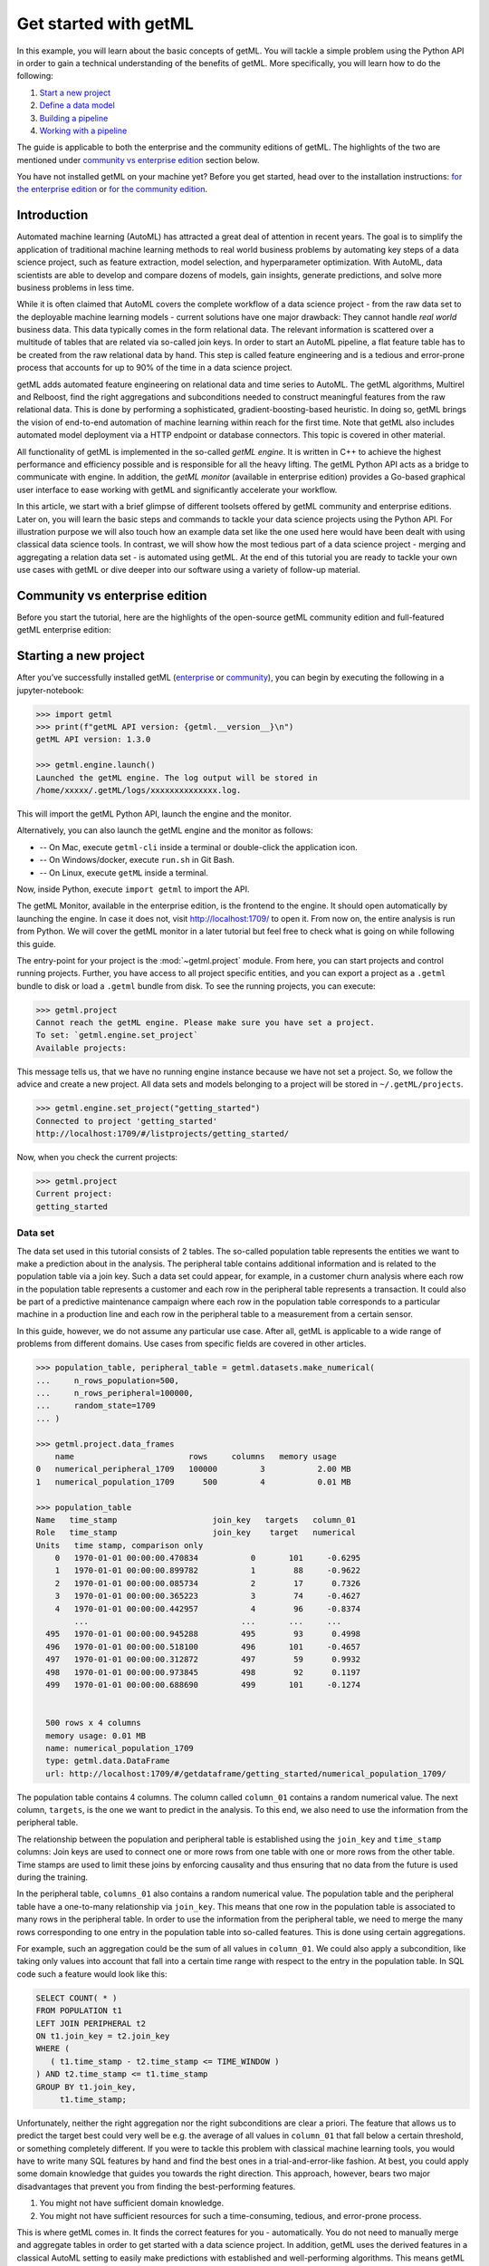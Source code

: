.. Auto generated file. Do NOT edit

.. _getting_started:


Get started with getML
======================

In this example, you will learn about the basic concepts of getML. You
will tackle a simple problem using the Python API in order to gain a
technical understanding of the benefits of getML. More specifically, you
will learn how to do the following:

1. `Start a new project <#starting-a-new-project>`__
2. `Define a data model <#defining-the-data-model>`__
3. `Building a pipeline <#building-a-pipeline>`__
4. `Working with a pipeline <#working-with-a-pipeline>`__

The guide is applicable to both the enterprise and the community editions of 
getML. The highlights of the two are mentioned under 
`community vs enterprise edition <#community-vs-enterprise-edition>`__ section below.

You have not installed getML on your machine yet? Before you get started,
head over to the installation instructions: 
`for the enterprise edition <https://docs.get.ml/latest/tutorial/installation.html>`__ or 
`for the community edition <https://github.com/getml/getml-community#installation>`__.


Introduction
------------

Automated machine learning (AutoML) has attracted a great deal of
attention in recent years. The goal is to simplify the application of
traditional machine learning methods to real world business problems by
automating key steps of a data science project, such as feature
extraction, model selection, and hyperparameter optimization. With
AutoML, data scientists are able to develop and compare dozens of
models, gain insights, generate predictions, and solve more business
problems in less time.

While it is often claimed that AutoML covers the complete workflow of a
data science project - from the raw data set to the deployable machine
learning models - current solutions have one major drawback: They cannot
handle *real world* business data. This data typically comes in the form
relational data. The relevant information is scattered over a multitude
of tables that are related via so-called join keys. In order to start an
AutoML pipeline, a flat feature table has to be created from the raw
relational data by hand. This step is called feature engineering and is
a tedious and error-prone process that accounts for up to 90% of the
time in a data science project.



.. image:: getting_started_files/getting_started_4_0.png



getML adds automated feature engineering on relational data and time
series to AutoML. The getML algorithms, Multirel and Relboost, find the
right aggregations and subconditions needed to construct meaningful
features from the raw relational data. This is done by performing a
sophisticated, gradient-boosting-based heuristic. In doing so, getML
brings the vision of end-to-end automation of machine learning within
reach for the first time. Note that getML also includes automated model
deployment via a HTTP endpoint or database connectors. This topic is
covered in other material.

All functionality of getML is implemented in the so-called *getML
engine*. It is written in C++ to achieve the highest performance and
efficiency possible and is responsible for all the heavy lifting. The
getML Python API acts as a bridge to communicate with engine. In addition, the
*getML monitor* (available in enterprise edition) provides a Go-based graphical
user interface to ease working with getML and significantly accelerate your
workflow.

In this article, we start with a brief glimpse of different toolsets offered by 
getML community and enterprise editions. Later on, you will learn the 
basic steps and commands to tackle your data science projects using the Python 
API. For illustration purpose we will also touch how an example data set like 
the one used here would have been dealt with using classical data science tools. 
In contrast, we will show how the most tedious part of a data science
project - merging and aggregating a relation data set - is automated
using getML. At the end of this tutorial you are ready to tackle your
own use cases with getML or dive deeper into our software using a
variety of follow-up material.


Community vs enterprise edition
----------------------------------------

Before you start the tutorial, here are the highlights of the
open-source getML community edition and full-featured getML enterprise edition:

.. csv-table:: 
   :file: getting_started_files/community_vs_enterprise_edition.csv
   :widths: 20, 40, 40
   :stub-columns: 1
   :align: center
   :header-rows: 1


Starting a new project
----------------------

After you’ve successfully installed getML (`enterprise
<https://docs.get.ml/latest/tutorial/installation.html>`__ or `community
<https://github.com/getml/getml-community#installation>`__), you can begin by
executing the following in a jupyter-notebook:

.. code:: python

    >>> import getml
    >>> print(f"getML API version: {getml.__version__}\n")
    getML API version: 1.3.0

    >>> getml.engine.launch()
    Launched the getML engine. The log output will be stored in
    /home/xxxxx/.getML/logs/xxxxxxxxxxxxxx.log.

This will import the getML Python API, launch the engine and the monitor.

Alternatively, you can also launch the getML engine and the monitor as follows:

- -- On Mac, execute  ``getml-cli`` inside a terminal or double-click the
  application icon.  
- -- On Windows/docker, execute ``run.sh`` in Git Bash.  
- -- On Linux, execute ``getML`` inside a terminal.
  
Now, inside Python, execute ``import getml`` to import the API.

The getML Monitor, available in the enterprise edition, is the frontend to the
engine. It should open automatically by launching the engine. In case it
does not, visit http://localhost:1709/ to open it. From now on, the entire
analysis is run from Python. We will cover the getML monitor in a later tutorial
but feel free to check what is going on while following this guide.

The entry-point for your project is the :mod:`~getml.project` module. From here,
you can start projects and control running projects. Further, you have access to
all project specific entities, and you can export a project as a ``.getml`` bundle
to disk or load a ``.getml`` bundle from disk. To see the running projects, you
can execute:

.. code:: python

    >>> getml.project
    Cannot reach the getML engine. Please make sure you have set a project.
    To set: `getml.engine.set_project`
    Available projects:


This message tells us, that we have no running engine instance because we have
not set a project. So, we follow the advice and create a new project. All data
sets and models belonging to a project will be stored in ``~/.getML/projects``.

.. code:: python

     >>> getml.engine.set_project("getting_started")
     Connected to project 'getting_started'
     http://localhost:1709/#/listprojects/getting_started/

Now, when you check the current projects:

.. code:: python

    >>> getml.project
    Current project:
    getting_started


Data set
~~~~~~~~

The data set used in this tutorial consists of 2 tables. The so-called
population table represents the entities we want to make a prediction
about in the analysis. The peripheral table contains additional
information and is related to the population table via a join key. Such
a data set could appear, for example, in a customer churn analysis where
each row in the population table represents a customer and each row in
the peripheral table represents a transaction. It could also be part of
a predictive maintenance campaign where each row in the population table
corresponds to a particular machine in a production line and each row in
the peripheral table to a measurement from a certain sensor.

In this guide, however, we do not assume any particular use case. After
all, getML is applicable to a wide range of problems from different
domains. Use cases from specific fields are covered in other articles.


.. code:: python

    >>> population_table, peripheral_table = getml.datasets.make_numerical(
    ...     n_rows_population=500,
    ...     n_rows_peripheral=100000,
    ...     random_state=1709
    ... )

    >>> getml.project.data_frames
        name                        rows     columns   memory usage
    0   numerical_peripheral_1709   100000         3           2.00 MB
    1   numerical_population_1709      500         4           0.01 MB
    
    >>> population_table
    Name   time_stamp                    join_key   targets   column_01
    Role   time_stamp                    join_key    target   numerical
    Units   time stamp, comparison only                                 
        0   1970-01-01 00:00:00.470834           0       101     -0.6295
        1   1970-01-01 00:00:00.899782           1        88     -0.9622
        2   1970-01-01 00:00:00.085734           2        17      0.7326
        3   1970-01-01 00:00:00.365223           3        74     -0.4627
        4   1970-01-01 00:00:00.442957           4        96     -0.8374
            ...                                ...       ...     ...    
      495   1970-01-01 00:00:00.945288         495        93      0.4998
      496   1970-01-01 00:00:00.518100         496       101     -0.4657
      497   1970-01-01 00:00:00.312872         497        59      0.9932
      498   1970-01-01 00:00:00.973845         498        92      0.1197
      499   1970-01-01 00:00:00.688690         499       101     -0.1274


      500 rows x 4 columns
      memory usage: 0.01 MB
      name: numerical_population_1709
      type: getml.data.DataFrame
      url: http://localhost:1709/#/getdataframe/getting_started/numerical_population_1709/


The population table contains 4 columns. The column called ``column_01``
contains a random numerical value. The next column, ``targets``, is the
one we want to predict in the analysis. To this end, we also need to use
the information from the peripheral table.

The relationship between the population and peripheral table is
established using the ``join_key`` and ``time_stamp`` columns: Join keys
are used to connect one or more rows from one table with one or more
rows from the other table. Time stamps are used to limit these joins by
enforcing causality and thus ensuring that no data from the future is
used during the training.

In the peripheral table, ``columns_01`` also contains a random numerical
value. The population table and the peripheral table have a one-to-many
relationship via ``join_key``. This means that one row in the population
table is associated to many rows in the peripheral table. In order to
use the information from the peripheral table, we need to merge the many
rows corresponding to one entry in the population table into so-called
features. This is done using certain aggregations.

.. image:: getting_started_files/getting_started_18_0.png



For example, such an aggregation could be the sum of all values in
``column_01``. We could also apply a subcondition, like taking only
values into account that fall into a certain time range with respect to
the entry in the population table. In SQL code such a feature would look
like this:

.. code:: sql

   SELECT COUNT( * )
   FROM POPULATION t1
   LEFT JOIN PERIPHERAL t2
   ON t1.join_key = t2.join_key
   WHERE (
      ( t1.time_stamp - t2.time_stamp <= TIME_WINDOW )
   ) AND t2.time_stamp <= t1.time_stamp
   GROUP BY t1.join_key,
        t1.time_stamp;

Unfortunately, neither the right aggregation nor the right subconditions
are clear a priori. The feature that allows us to predict the target
best could very well be e.g. the average of all values in ``column_01``
that fall below a certain threshold, or something completely different.
If you were to tackle this problem with classical machine learning
tools, you would have to write many SQL features by hand and find the
best ones in a trial-and-error-like fashion. At best, you could apply
some domain knowledge that guides you towards the right direction. This
approach, however, bears two major disadvantages that prevent you from
finding the best-performing features.

1. You might not have sufficient domain knowledge.
2. You might not have sufficient resources for such a time-consuming,
   tedious, and error-prone process.

This is where getML comes in. It finds the correct features for you -
automatically. You do not need to manually merge and aggregate tables in
order to get started with a data science project. In addition, getML
uses the derived features in a classical AutoML setting to easily make
predictions with established and well-performing algorithms. This means
getML provides an end-to-end solution starting from the relational data
to a trained ML-model. How this is done via the getML Python API is
demonstrated in the following.

Defining the data model
-----------------------

Most machine learning problems on relational data can be expressed as
a simple `star schema <https://en.wikipedia.org/wiki/Star_schema>`_. 
This example is no exception, so we will use the predefined
:class:`~getml.data.StarSchema` class.

.. code:: python
    
    >>> split = getml.data.split.random(train=0.8, test=0.2)

    >>> star_schema = getml.data.StarSchema(
    ...     population=population_table, alias="population", split=split)

    >>> star_schema.join(peripheral_table,
    ...                  alias="peripheral",
    ...                  on="join_key",
    ...                  time_stamps="time_stamp",
    ... )


Building a pipeline
-------------------

Now we can define the feature learner. 
Additionally, you can alter some hyperparameters like the number of
features you want to train or the list of aggregations to select from
when building features.

.. code:: python

   >>> fastprop = getml.feature_learning.FastProp(
   ...     num_features=10,
   ...     aggregation=[
   ...         getml.feature_learning.aggregations.Count,
   ...         getml.feature_learning.aggregations.Sum
   ...     ],
   ... )

getML bundles the sequential operations of a data science project
(:ref:`preprocessing`, :ref:`feature_engineering` and :ref:`predicting`) into
:class:`~getml.pipeline.Pipeline` objects. In addition to the
:class:`~getml.data.Placeholder`\ s representing the
:class:`~getml.data.DataFrame`\ s you also have to provide a feature learner
(from :mod:`getml.feature_learning`) and a predictor (from
:mod:`getml.predictors`).

.. code:: python

   >>> pipe = getml.pipeline.Pipeline(
   ...     data_model=star_schema.data_model,
   ...     feature_learners=[fastprop],
   ...     predictors=[getml.predictors.LinearRegression()],
   ... )

We have chosen a narrow search field in aggregation space by only
letting FastProp use ``Count`` and ``Sum``. For the sake of
demonstration, we use a simple ``LinearRegression`` and construct only
10 different features. In real world projects you would construct at
least ten times this number and get results significantly better than
what we will achieve here.

Working with a pipeline
-----------------------
Now, that we have defined a :class:`~getml.pipeline.Pipeline`, we can let getML
do the heavy lifting of your typical data science project. With a well-defined
:class:`~getml.pipeline.Pipeline`, you can, i.a.:

* :meth:`~getml.pipeline.Pipeline.fit` the pipeline, to learn the logic
  behind your features (also referred to as training);
* :meth:`~getml.pipeline.Pipeline.score` the pipeline to evaluate its performance on
  unseen data;
* :meth:`~getml.pipeline.Pipeline.transform` the pipeline and materialize the learned logic
  into concrete (numerical) features;
* :meth:`~getml.pipeline.Pipeline.predict` the
  :const:`~getml.data.roles.target`\ s for unseen data;
* :meth:`~getml.pipeline.Pipeline.deploy` the pipeline to an http endpoint.


Training
~~~~~~~~

When fitting the model, we pass the handlers to the actual data residing
in the getML engine – the :class:`~getml.data.DataFrame`\ s.

.. code:: python

    >>> pipe.fit(star_schema.train)
    Checking data model...

    Staging...
    [========================================] 100%

    Checking...
    [========================================] 100%


    OK.

    Staging...
    [========================================] 100%
    
    FastProp: Training 5 features...
    [========================================] 100%

    FastProp: Building features...
    [========================================] 100%

    LinearRegression: Training as predictor...
    [========================================] 100%

    Trained pipeline.
    Time taken: 0h:0m:0.049154

    Pipeline(data_model='population',
            feature_learners=['FastProp'],
            feature_selectors=[],
            include_categorical=False,
            loss_function='SquareLoss',
            peripheral=['peripheral'],
            predictors=['LinearRegression'],
            preprocessors=[],
            share_selected_features=0.5,
            tags=['container-s0mKB6'])

    url: http://localhost:1709/#/getpipeline/getting_started/MXzNDT/0/

That’s it. The features learned by
:class:`~getml.feature_learning.FastProp` as well as the
:class:`~getml.predictors.LinearRegression` in are now trained on our data set.

Scoring
~~~~~~~

We can also score our algorithms on the test set.

.. code:: python
 
    >>> pipe.score(star_schema.test)

    Staging...
    [========================================] 100%

    Preprocessing...
    [========================================] 100%

    FastProp: Building features...
    [========================================] 100%

        date time             set used    target         mae      rmse   rsquared
    0   2022-09-02 10:14:12   train       targets     3.3721    4.1891     0.9853
    1   2022-09-02 10:14:12   test        targets     3.7548    4.7093     0.981

Our model is able to predict the target variable in the newly generated data set
pretty accurately. Though, the enterprise feature learner
:class:`~getml.feature_learning.Multirel` performs even better here with R\ :sup:`2`
of 0.9995 and MAE and RMSE of 0.07079 and 0.1638 respectively.

Making predictions
~~~~~~~~~~~~~~~~~~

Let’s simulate the arrival of unseen data and generate another population table. Since
the data model is already stored in the pipeline, we do not need to recreate it
and can just use a :class:`~getml.data.Container` instead of a 
:class:`~getml.data.StarSchema`.

.. code:: python

    >>> population_table_unseen, peripheral_table_unseen = getml.datasets.make_numerical(
    ...     n_rows_population=200,
    ...     n_rows_peripheral=8000,
    ...     random_state=1711,
    ... )

    >>> container_unseen = getml.data.Container(population_table_unseen)

    >>> container_unseen.add(peripheral=peripheral_table_unseen)

    >>> yhat = pipe.predict(container_unseen.full)

    Staging...
    [========================================] 100%

    Preprocessing...
    [========================================] 100%

    FastProp: Building features...
    [========================================] 100%

    >>> print(yhat[:10])
    [[ 4.16876676]
     [17.32933   ]
     [26.62467516]
     [-5.30655759]
     [27.4984785 ]
     [21.48631811]
     [18.16896219]
     [ 5.2784719 ]
     [20.5992354 ]
     [26.20538556]]


Extracting features
~~~~~~~~~~~~~~~~~~~

Of course you can also transform a specific data set into the
corresponding features in order to insert them into another machine
learning algorithm.


.. code:: python

    >>> features = pipe.transform(container_unseen.full)

    >>> print(features)
    [[-7.14232213e-01  2.39745475e-01  2.62855261e-01  1.28462060e-02
       5.00000000e+00 -3.18568319e-01]
     [-1.17601634e-01  3.42472663e+00  3.61423201e+00  3.24305583e-02
       1.40000000e+01  3.94656676e-01]
     [-2.48645436e+00  1.27495266e+01  1.33228011e+01  1.99520872e-02
       3.60000000e+01  1.24700392e-01]
     ...
     [ 9.55124379e-01  9.16437833e-01  9.40897830e-01  2.73040074e-02
       8.00000000e+00 -7.49963688e-01]
     [-3.56023429e+00  3.37346772e+00  2.11562428e+00  2.53698895e-02
       1.50000000e+01 -7.27880243e-01]
     [ 2.72804029e-02  2.87302783e-02  5.36035230e-02  2.77103542e-02
       2.00000000e+00 -3.53700424e-01]]


If you want to see a SQL transpilation of a feature's logic, you can do so by
clicking on the feature in the monitor (enterprise edition only) or by
inspecting the sql attribute on a feature. A :class:`~getml.pipeline.Pipeline`\
s features are hold by the :class:`~getml.pipeline.Features` container. For
example, to inspect the sql code of one of the features:

.. code:: python

   >>> pipe.features[1].sql

That should return something like this:

.. code:: sql

   DROP TABLE IF EXISTS "FEATURE_1_5";

   CREATE TABLE "FEATURE_1_5" AS
   SELECT COUNT( * ) AS "feature_1_5",
         t1.rowid AS rownum
   FROM "POPULATION__STAGING_TABLE_1" t1
   INNER JOIN "PERIPHERAL__STAGING_TABLE_2" t2
   ON t1."join_key" = t2."join_key"
   WHERE t2."time_stamp" <= t1."time_stamp"
   GROUP BY t1.rowid;

This very much resembles the ad hoc definition we tried in the beginning. The
correct aggregation to use on this data set is ``Count``. getML extracted this
definition completely autonomously.

Next steps
----------

This guide has shown you the very basics of getML. Starting with raw
data you have completed a full project including feature engineering and
linear regression using an automated end-to-end pipeline. The most
tedious part of this process - finding the right aggregations and
subconditions to construct a feature table from the relational data
model - was also included in this pipeline.

But there’s more! Related articles show application of getML on real
world data sets.

Also, don’t hesitate to `contact
us <https://get.ml/contact/lets-talk>`__ with your feedback.
